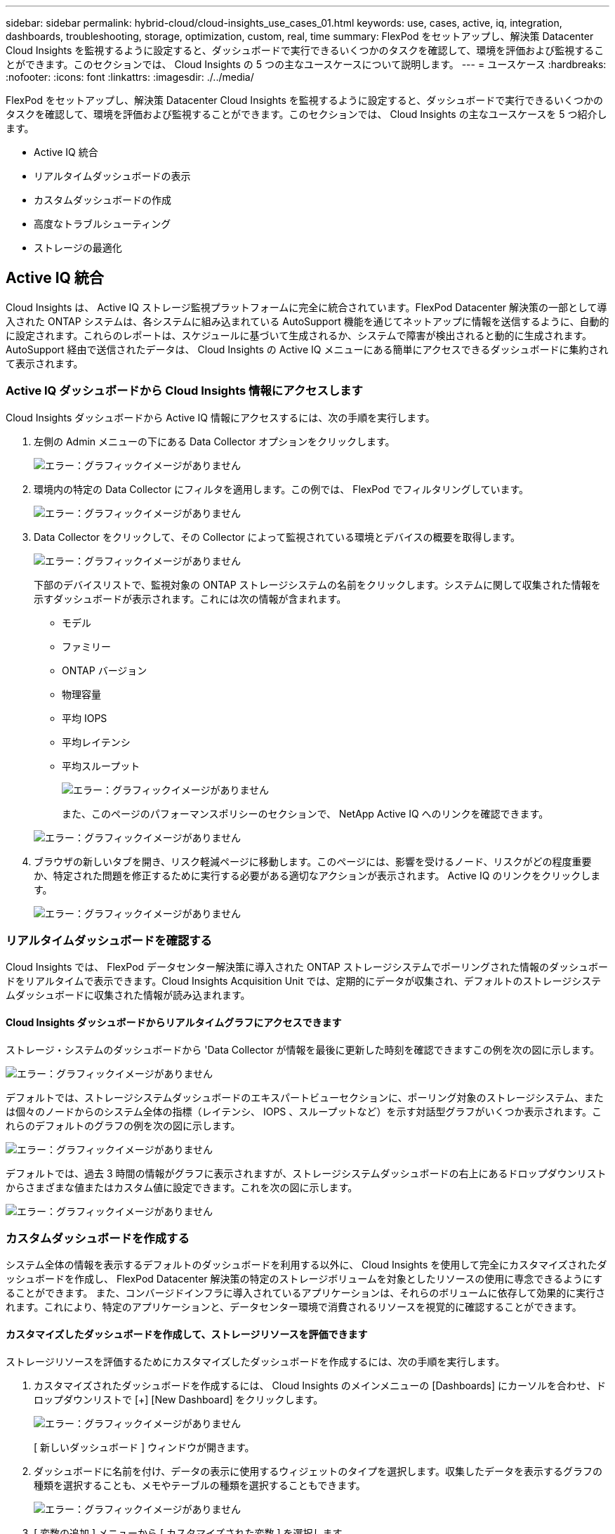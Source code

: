 ---
sidebar: sidebar 
permalink: hybrid-cloud/cloud-insights_use_cases_01.html 
keywords: use, cases, active, iq, integration, dashboards, troubleshooting, storage, optimization, custom, real, time 
summary: FlexPod をセットアップし、解決策 Datacenter Cloud Insights を監視するように設定すると、ダッシュボードで実行できるいくつかのタスクを確認して、環境を評価および監視することができます。このセクションでは、 Cloud Insights の 5 つの主なユースケースについて説明します。 
---
= ユースケース
:hardbreaks:
:nofooter: 
:icons: font
:linkattrs: 
:imagesdir: ./../media/


FlexPod をセットアップし、解決策 Datacenter Cloud Insights を監視するように設定すると、ダッシュボードで実行できるいくつかのタスクを確認して、環境を評価および監視することができます。このセクションでは、 Cloud Insights の主なユースケースを 5 つ紹介します。

* Active IQ 統合
* リアルタイムダッシュボードの表示
* カスタムダッシュボードの作成
* 高度なトラブルシューティング
* ストレージの最適化




== Active IQ 統合

Cloud Insights は、 Active IQ ストレージ監視プラットフォームに完全に統合されています。FlexPod Datacenter 解決策の一部として導入された ONTAP システムは、各システムに組み込まれている AutoSupport 機能を通じてネットアップに情報を送信するように、自動的に設定されます。これらのレポートは、スケジュールに基づいて生成されるか、システムで障害が検出されると動的に生成されます。AutoSupport 経由で送信されたデータは、 Cloud Insights の Active IQ メニューにある簡単にアクセスできるダッシュボードに集約されて表示されます。



=== Active IQ ダッシュボードから Cloud Insights 情報にアクセスします

Cloud Insights ダッシュボードから Active IQ 情報にアクセスするには、次の手順を実行します。

. 左側の Admin メニューの下にある Data Collector オプションをクリックします。
+
image:cloud-insights_image13.png["エラー：グラフィックイメージがありません"]

. 環境内の特定の Data Collector にフィルタを適用します。この例では、 FlexPod でフィルタリングしています。
+
image:cloud-insights_image23.png["エラー：グラフィックイメージがありません"]

. Data Collector をクリックして、その Collector によって監視されている環境とデバイスの概要を取得します。
+
image:cloud-insights_image24.png["エラー：グラフィックイメージがありません"]

+
下部のデバイスリストで、監視対象の ONTAP ストレージシステムの名前をクリックします。システムに関して収集された情報を示すダッシュボードが表示されます。これには次の情報が含まれます。

+
** モデル
** ファミリー
** ONTAP バージョン
** 物理容量
** 平均 IOPS
** 平均レイテンシ
** 平均スループット
+
image:cloud-insights_image25.png["エラー：グラフィックイメージがありません"]

+
また、このページのパフォーマンスポリシーのセクションで、 NetApp Active IQ へのリンクを確認できます。

+
image:cloud-insights_image26.png["エラー：グラフィックイメージがありません"]



. ブラウザの新しいタブを開き、リスク軽減ページに移動します。このページには、影響を受けるノード、リスクがどの程度重要か、特定された問題を修正するために実行する必要がある適切なアクションが表示されます。 Active IQ のリンクをクリックします。
+
image:cloud-insights_image27.png["エラー：グラフィックイメージがありません"]





=== リアルタイムダッシュボードを確認する

Cloud Insights では、 FlexPod データセンター解決策に導入された ONTAP ストレージシステムでポーリングされた情報のダッシュボードをリアルタイムで表示できます。Cloud Insights Acquisition Unit では、定期的にデータが収集され、デフォルトのストレージシステムダッシュボードに収集された情報が読み込まれます。



==== Cloud Insights ダッシュボードからリアルタイムグラフにアクセスできます

ストレージ・システムのダッシュボードから 'Data Collector が情報を最後に更新した時刻を確認できますこの例を次の図に示します。

image:cloud-insights_image28.png["エラー：グラフィックイメージがありません"]

デフォルトでは、ストレージシステムダッシュボードのエキスパートビューセクションに、ポーリング対象のストレージシステム、または個々のノードからのシステム全体の指標（レイテンシ、 IOPS 、スループットなど）を示す対話型グラフがいくつか表示されます。これらのデフォルトのグラフの例を次の図に示します。

image:cloud-insights_image29.png["エラー：グラフィックイメージがありません"]

デフォルトでは、過去 3 時間の情報がグラフに表示されますが、ストレージシステムダッシュボードの右上にあるドロップダウンリストからさまざまな値またはカスタム値に設定できます。これを次の図に示します。

image:cloud-insights_image30.png["エラー：グラフィックイメージがありません"]



=== カスタムダッシュボードを作成する

システム全体の情報を表示するデフォルトのダッシュボードを利用する以外に、 Cloud Insights を使用して完全にカスタマイズされたダッシュボードを作成し、 FlexPod Datacenter 解決策の特定のストレージボリュームを対象としたリソースの使用に専念できるようにすることができます。 また、コンバージドインフラに導入されているアプリケーションは、それらのボリュームに依存して効果的に実行されます。これにより、特定のアプリケーションと、データセンター環境で消費されるリソースを視覚的に確認することができます。



==== カスタマイズしたダッシュボードを作成して、ストレージリソースを評価できます

ストレージリソースを評価するためにカスタマイズしたダッシュボードを作成するには、次の手順を実行します。

. カスタマイズされたダッシュボードを作成するには、 Cloud Insights のメインメニューの [Dashboards] にカーソルを合わせ、ドロップダウンリストで [+] [New Dashboard] をクリックします。
+
image:cloud-insights_image31.png["エラー：グラフィックイメージがありません"]

+
[ 新しいダッシュボード ] ウィンドウが開きます。

. ダッシュボードに名前を付け、データの表示に使用するウィジェットのタイプを選択します。収集したデータを表示するグラフの種類を選択することも、メモやテーブルの種類を選択することもできます。
+
image:cloud-insights_image32.png["エラー：グラフィックイメージがありません"]

. [ 変数の追加 ] メニューから [ カスタマイズされた変数 ] を選択します。
+
これにより、提示されるデータに集中して、より具体的な、または特殊な要因を表示できます。

+
image:cloud-insights_image33.png["エラー：グラフィックイメージがありません"]

. カスタムダッシュボードを作成するには、使用するウィジェットタイプを選択します。たとえば、円グラフでボリューム別のストレージ利用率を表示します。
+
.. [ ウィジェットの追加 ] ドロップダウンリストから [ 円グラフ ] ウィジェットを選択します。
.. ウィジェットに「 Capacity Used 」などのわかりやすい識別子を付けます。
.. 表示するオブジェクトを選択します。たとえば、キーワード volume で検索し、「 volume.performance.capacity.used` 」を選択できます。
.. ストレージシステムでフィルタリングするには、 FlexPod Datacenter 解決策で、フィルタを使用してストレージシステムの名前を入力します。
.. 表示する情報をカスタマイズします。デフォルトでは、 ONTAP データボリュームが表示され、上位 10 個のが表示されます。
.. カスタマイズしたダッシュボードを保存するには、 [ 保存 ] をクリックします。
+
image:cloud-insights_image34.png["エラー：グラフィックイメージがありません"]

+
カスタムウィジェットを保存すると、ブラウザは新しいダッシュボードページに戻ります。このページには、新しく作成したウィジェットが表示され、データポーリング期間の変更などの対話型アクションを実行できます。

+
image:cloud-insights_image35.png["エラー：グラフィックイメージがありません"]







=== 高度なトラブルシューティング

Cloud Insights を使用すると、 FlexPod データセンターコンバージドインフラのどのストレージ環境にも高度なトラブルシューティング方法を適用できます。前述した各機能のコンポーネントを使用： Active IQ 統合、リアルタイム統計を表示するデフォルトダッシュボード、カスタマイズされたダッシュボードなど、発生する可能性のある問題は早期に検出されて迅速に解決されます。Active IQ のリスクリストを使用すると、問題につながる可能性のある報告済みの構成エラーを発見したり、報告済みのコードバージョンやパッチが適用されたコードのバージョンを発見したりできます。Cloud Insights ホームページ上のリアルタイムダッシュボードを観察することで、システムパフォーマンスのパターンを発見し、問題の早期発見や早期解決に役立てることができます。最後に、カスタマイズしたダッシュボードを作成することで、お客様はインフラ内の最も重要な資産に集中し、それらを直接監視して、ビジネス継続性の目標を達成できるようになります。



=== ストレージの最適化

トラブルシューティングに加えて、 Cloud Insights で収集されたデータを使用することで、 FlexPod データセンターコンバージドインフラ解決策に導入されている ONTAP ストレージシステムを最適化することができます。高レイテンシが発生しているボリュームについては、たとえば、高パフォーマンスが求められる複数の VM が同じデータストアを共有している場合など、 Cloud Insights ダッシュボードにその情報が表示されます。ストレージ管理者は、この情報を使用して、 1 つ以上の VM を別のボリュームに移行したり、アグリゲート間や ONTAP ストレージシステムのノード間で移行したりできます。その結果、パフォーマンスが最適化された環境になります。Cloud Insights と Active IQ の統合から収集された情報は、想定よりもパフォーマンスが低下する構成の問題を明らかにし、問題を解決して最適に調整されたストレージシステムを確保するための推奨される対処方法を提供します。
